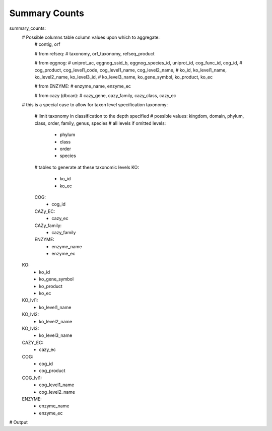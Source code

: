 Summary Counts
==============

summary_counts:
    # Possible columns table column values upon which to aggregate:
        # contig, orf

        # from refseq:
        # taxonomy, orf_taxonomy, refseq_product

        # from eggnog:
        # uniprot_ac, eggnog_ssid_b, eggnog_species_id, uniprot_id, cog_func_id, cog_id,
        # cog_product, cog_level1_code, cog_level1_name, cog_level2_name,
        # ko_id, ko_level1_name, ko_level2_name, ko_level3_id,
        # ko_level3_name, ko_gene_symbol, ko_product, ko_ec

        # from ENZYME:
        # enzyme_name, enzyme_ec

        # from cazy (dbcan):
        # cazy_gene, cazy_family, cazy_class, cazy_ec

    # this is a special case to allow for taxon level specification
    taxonomy:
        # limit taxonomy in classification to the depth specified
        # possible values: kingdom, domain, phylum, class, order, family, genus, species
        # all levels if omitted
        levels:
            - phylum
            - class
            - order
            - species
        # tables to generate at these taxonomic levels
        KO:
            - ko_id
            - ko_ec
        COG:
            - cog_id
        CAZy_EC:
            - cazy_ec
        CAZy_family:
            - cazy_family
        ENZYME:
            - enzyme_name
            - enzyme_ec
    KO:
        - ko_id
        - ko_gene_symbol
        - ko_product
        - ko_ec
    KO_lvl1:
        - ko_level1_name
    KO_lvl2:
        - ko_level2_name
    KO_lvl3:
        - ko_level3_name
    CAZY_EC:
        - cazy_ec
    COG:
        - cog_id
        - cog_product
    COG_lvl1:
        - cog_level1_name
        - cog_level2_name
    ENZYME:
        - enzyme_name
        - enzyme_ec


# Output
